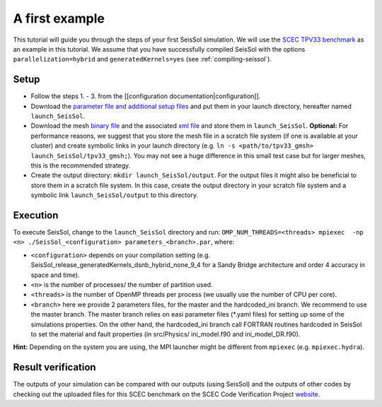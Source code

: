 .. _a_first_example:

A first example
===============

This tutorial will guide you through the steps of your first SeisSol
simulation. We will use the `SCEC TPV33
benchmark <http://scecdata.usc.edu/cvws/tpv33docs.html>`__ as an example
in this tutorial. We assume that you have successfully compiled SeisSol
with the options ``parallelization=hybrid`` and ``generatedKernels=yes``
(see :ref:`compiling-seissol`).

Setup
-----

-  Follow the steps 1. - 3. from the [[configuration
   documentation|configuration]].
-  Download the `parameter file and additional setup
   files <https://github.com/SeisSol/Examples/tree/master/tpv33>`__ and
   put them in your launch directory, hereafter named
   ``launch_SeisSol``.
-  Download the mesh `binary
   file <https://syncandshare.lrz.de/getlink/fi72mQiszp6vSs7qN8tdZJf9/tpv33_gmsh>`__
   and the associated `xml
   file <https://syncandshare.lrz.de/getlink/fiEi52Xiwwqkf2sNpTrCHjhw/tpv33_gmsh.xdmf>`__
   and store them in ``launch_SeisSol``.
   **Optional:** For performance reasons, we suggest that you store the
   mesh file in a scratch file system (if one is available at your
   cluster) and create symbolic links in your launch directory (e.g.
   ``ln -s <path/to/tpv33_gmsh> launch_SeisSol/tpv33_gmsh;``). You may
   not see a huge difference in this small test case but for larger
   meshes, this is the recommended strategy.
-  Create the output directory: ``mkdir launch_SeisSol/output``. For the
   output files it might also be beneficial to store them in a scratch
   file system. In this case, create the output directory in your
   scratch file system and a symbolic link ``launch_SeisSol/output`` to
   this directory.

Execution
---------

To execute SeisSol, change to the ``launch_SeisSol`` directory and run:
``OMP_NUM_THREADS=<threads> mpiexec  -np <n> ./SeisSol_<configuration> parameters_<branch>.par``,
where:

-  ``<configuration>`` depends on your compilation setting (e.g.
   SeisSol_release_generatedKernels_dsnb_hybrid_none_9_4 for a Sandy
   Bridge architecture and order 4 accuracy in space and time).
-  ``<n>`` is the number of processes/ the number of partition used.
-  ``<threads>`` is the number of OpenMP threads per process (we usually
   use the number of CPU per core).
-  ``<branch>`` here we provide 2 parameters files, for the master and
   the hardcoded_ini branch. We recommend to use the master branch. The
   master branch relies on easi parameter files (\*.yaml files) for
   setting up some of the simulations properties. On the other hand, the
   hardcoded_ini branch call FORTRAN routines hardcoded in SeisSol to
   set the material and fault properties (in src/Physics/ ini_model.f90
   and ini_model_DR.f90).

**Hint:** Depending on the system you are using, the MPI launcher might
be different from ``mpiexec`` (e.g. ``mpiexec.hydra``).

Result verification
-------------------

The outputs of your simulation can be compared with our outputs (using SeisSol) and the outputs of other codes by checking out the uploaded files for this SCEC benchmark on the SCEC Code Verification Project `website <http://scecdata.usc.edu/cvws/cgi-bin/cvws.cgi>`__.
